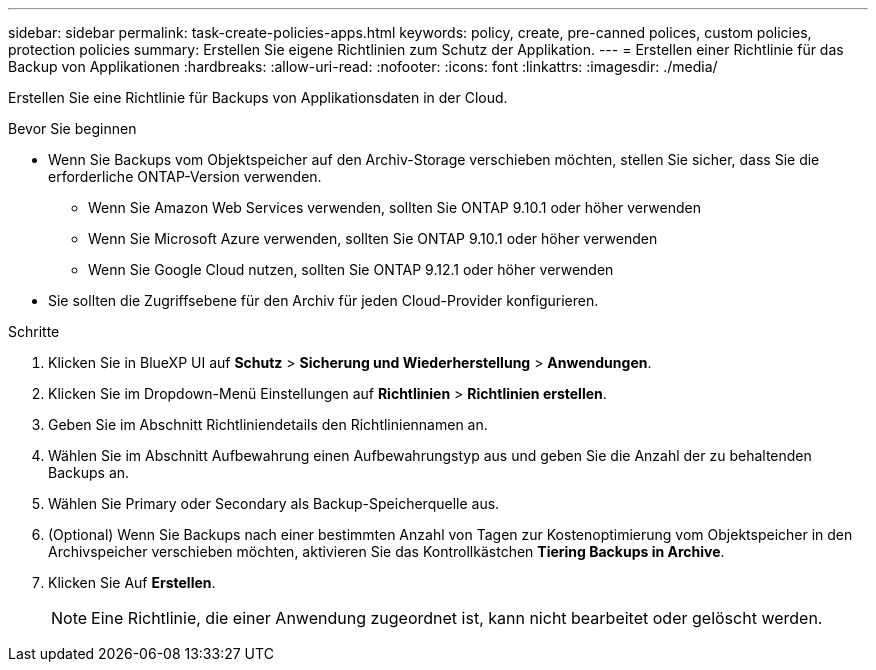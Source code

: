 ---
sidebar: sidebar 
permalink: task-create-policies-apps.html 
keywords: policy, create, pre-canned polices, custom policies, protection policies 
summary: Erstellen Sie eigene Richtlinien zum Schutz der Applikation. 
---
= Erstellen einer Richtlinie für das Backup von Applikationen
:hardbreaks:
:allow-uri-read: 
:nofooter: 
:icons: font
:linkattrs: 
:imagesdir: ./media/


[role="lead"]
Erstellen Sie eine Richtlinie für Backups von Applikationsdaten in der Cloud.

.Bevor Sie beginnen
* Wenn Sie Backups vom Objektspeicher auf den Archiv-Storage verschieben möchten, stellen Sie sicher, dass Sie die erforderliche ONTAP-Version verwenden.
+
** Wenn Sie Amazon Web Services verwenden, sollten Sie ONTAP 9.10.1 oder höher verwenden
** Wenn Sie Microsoft Azure verwenden, sollten Sie ONTAP 9.10.1 oder höher verwenden
** Wenn Sie Google Cloud nutzen, sollten Sie ONTAP 9.12.1 oder höher verwenden


* Sie sollten die Zugriffsebene für den Archiv für jeden Cloud-Provider konfigurieren.


.Schritte
. Klicken Sie in BlueXP UI auf *Schutz* > *Sicherung und Wiederherstellung* > *Anwendungen*.
. Klicken Sie im Dropdown-Menü Einstellungen auf *Richtlinien* > *Richtlinien erstellen*.
. Geben Sie im Abschnitt Richtliniendetails den Richtliniennamen an.
. Wählen Sie im Abschnitt Aufbewahrung einen Aufbewahrungstyp aus und geben Sie die Anzahl der zu behaltenden Backups an.
. Wählen Sie Primary oder Secondary als Backup-Speicherquelle aus.
. (Optional) Wenn Sie Backups nach einer bestimmten Anzahl von Tagen zur Kostenoptimierung vom Objektspeicher in den Archivspeicher verschieben möchten, aktivieren Sie das Kontrollkästchen *Tiering Backups in Archive*.
. Klicken Sie Auf *Erstellen*.
+

NOTE: Eine Richtlinie, die einer Anwendung zugeordnet ist, kann nicht bearbeitet oder gelöscht werden.


